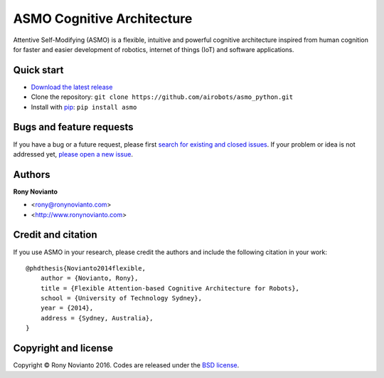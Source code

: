 ASMO Cognitive Architecture
===========================

Attentive Self-Modifying (ASMO) is a flexible, intuitive and powerful cognitive architecture inspired from human cognition for faster and easier development of robotics, internet of things (IoT) and software applications.

Quick start
-----------

* `Download the latest release <https://github.com/airobots/asmo_python/archive/master.zip>`__
* Clone the repository: ``git clone https://github.com/airobots/asmo_python.git``
* Install with `pip <https://pypi.python.org>`__: ``pip install asmo``

Bugs and feature requests
-------------------------

If you have a bug or a future request, please first `search for existing and closed issues <https://github.com/airobots/asmo_python/issues>`__. If your problem or idea is not addressed yet, `please open a new issue <https://github.com/airobots/asmo_python/issues/new>`__.

Authors
-------

**Rony Novianto**

* <rony@ronynovianto.com>
* <http://www.ronynovianto.com>

Credit and citation
--------------------

If you use ASMO in your research, please credit the authors and include the following citation in your work:

::

 @phdthesis{Novianto2014flexible,
     author = {Novianto, Rony},
     title = {Flexible Attention-based Cognitive Architecture for Robots},
     school = {University of Technology Sydney},
     year = {2014},
     address = {Sydney, Australia},
 }
 
Copyright and license
---------------------

Copyright © Rony Novianto 2016. Codes are released under the `BSD license <https://github.com/airobots/asmo_python/blob/master/LICENSE>`__.
